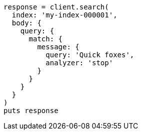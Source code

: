 [source, ruby]
----
response = client.search(
  index: 'my-index-000001',
  body: {
    query: {
      match: {
        message: {
          query: 'Quick foxes',
          analyzer: 'stop'
        }
      }
    }
  }
)
puts response
----
